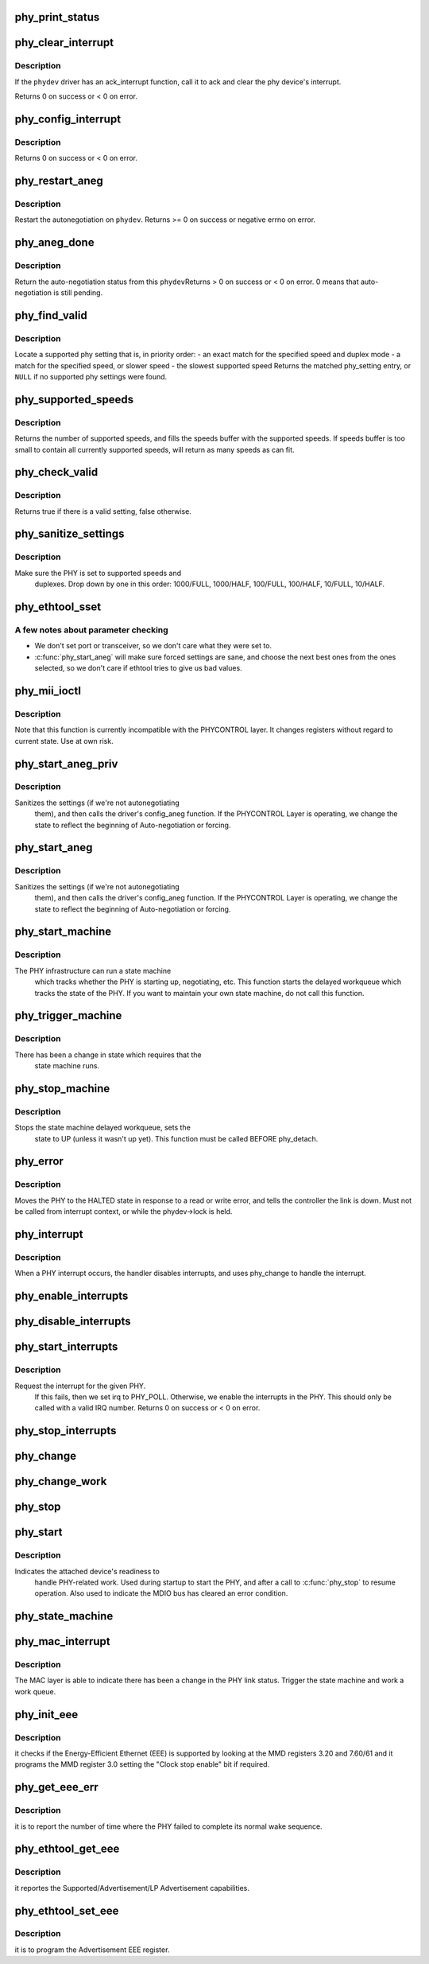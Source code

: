 .. -*- coding: utf-8; mode: rst -*-
.. src-file: drivers/net/phy/phy.c

.. _`phy_print_status`:

phy_print_status
================

.. c:function:: void phy_print_status(struct phy_device *phydev)

    Convenience function to print out the current phy status

    :param struct phy_device \*phydev:
        the phy_device struct

.. _`phy_clear_interrupt`:

phy_clear_interrupt
===================

.. c:function:: int phy_clear_interrupt(struct phy_device *phydev)

    Ack the phy device's interrupt

    :param struct phy_device \*phydev:
        the phy_device struct

.. _`phy_clear_interrupt.description`:

Description
-----------

If the \ ``phydev``\  driver has an ack_interrupt function, call it to
ack and clear the phy device's interrupt.

Returns 0 on success or < 0 on error.

.. _`phy_config_interrupt`:

phy_config_interrupt
====================

.. c:function:: int phy_config_interrupt(struct phy_device *phydev, u32 interrupts)

    configure the PHY device for the requested interrupts

    :param struct phy_device \*phydev:
        the phy_device struct

    :param u32 interrupts:
        interrupt flags to configure for this \ ``phydev``\ 

.. _`phy_config_interrupt.description`:

Description
-----------

Returns 0 on success or < 0 on error.

.. _`phy_restart_aneg`:

phy_restart_aneg
================

.. c:function:: int phy_restart_aneg(struct phy_device *phydev)

    restart auto-negotiation

    :param struct phy_device \*phydev:
        target phy_device struct

.. _`phy_restart_aneg.description`:

Description
-----------

Restart the autonegotiation on \ ``phydev``\ .  Returns >= 0 on success or
negative errno on error.

.. _`phy_aneg_done`:

phy_aneg_done
=============

.. c:function:: int phy_aneg_done(struct phy_device *phydev)

    return auto-negotiation status

    :param struct phy_device \*phydev:
        target phy_device struct

.. _`phy_aneg_done.description`:

Description
-----------

Return the auto-negotiation status from this \ ``phydev``\ 
Returns > 0 on success or < 0 on error. 0 means that auto-negotiation
is still pending.

.. _`phy_find_valid`:

phy_find_valid
==============

.. c:function:: const struct phy_setting *phy_find_valid(int speed, int duplex, u32 supported)

    find a PHY setting that matches the requested parameters

    :param int speed:
        desired speed

    :param int duplex:
        desired duplex

    :param u32 supported:
        mask of supported link modes

.. _`phy_find_valid.description`:

Description
-----------

Locate a supported phy setting that is, in priority order:
- an exact match for the specified speed and duplex mode
- a match for the specified speed, or slower speed
- the slowest supported speed
Returns the matched phy_setting entry, or \ ``NULL``\  if no supported phy
settings were found.

.. _`phy_supported_speeds`:

phy_supported_speeds
====================

.. c:function:: unsigned int phy_supported_speeds(struct phy_device *phy, unsigned int *speeds, unsigned int size)

    return all speeds currently supported by a phy device

    :param struct phy_device \*phy:
        The phy device to return supported speeds of.

    :param unsigned int \*speeds:
        buffer to store supported speeds in.

    :param unsigned int size:
        size of speeds buffer.

.. _`phy_supported_speeds.description`:

Description
-----------

Returns the number of supported speeds, and fills the speeds
buffer with the supported speeds. If speeds buffer is too small to contain
all currently supported speeds, will return as many speeds as can fit.

.. _`phy_check_valid`:

phy_check_valid
===============

.. c:function:: bool phy_check_valid(int speed, int duplex, u32 features)

    check if there is a valid PHY setting which matches speed, duplex, and feature mask

    :param int speed:
        speed to match

    :param int duplex:
        duplex to match

    :param u32 features:
        A mask of the valid settings

.. _`phy_check_valid.description`:

Description
-----------

Returns true if there is a valid setting, false otherwise.

.. _`phy_sanitize_settings`:

phy_sanitize_settings
=====================

.. c:function:: void phy_sanitize_settings(struct phy_device *phydev)

    make sure the PHY is set to supported speed and duplex

    :param struct phy_device \*phydev:
        the target phy_device struct

.. _`phy_sanitize_settings.description`:

Description
-----------

Make sure the PHY is set to supported speeds and
  duplexes.  Drop down by one in this order:  1000/FULL,
  1000/HALF, 100/FULL, 100/HALF, 10/FULL, 10/HALF.

.. _`phy_ethtool_sset`:

phy_ethtool_sset
================

.. c:function:: int phy_ethtool_sset(struct phy_device *phydev, struct ethtool_cmd *cmd)

    generic ethtool sset function, handles all the details

    :param struct phy_device \*phydev:
        target phy_device struct

    :param struct ethtool_cmd \*cmd:
        ethtool_cmd

.. _`phy_ethtool_sset.a-few-notes-about-parameter-checking`:

A few notes about parameter checking
------------------------------------


- We don't set port or transceiver, so we don't care what they
  were set to.
- \ :c:func:`phy_start_aneg`\  will make sure forced settings are sane, and
  choose the next best ones from the ones selected, so we don't
  care if ethtool tries to give us bad values.

.. _`phy_mii_ioctl`:

phy_mii_ioctl
=============

.. c:function:: int phy_mii_ioctl(struct phy_device *phydev, struct ifreq *ifr, int cmd)

    generic PHY MII ioctl interface

    :param struct phy_device \*phydev:
        the phy_device struct

    :param struct ifreq \*ifr:
        &struct ifreq for socket ioctl's

    :param int cmd:
        ioctl cmd to execute

.. _`phy_mii_ioctl.description`:

Description
-----------

Note that this function is currently incompatible with the
PHYCONTROL layer.  It changes registers without regard to
current state.  Use at own risk.

.. _`phy_start_aneg_priv`:

phy_start_aneg_priv
===================

.. c:function:: int phy_start_aneg_priv(struct phy_device *phydev, bool sync)

    start auto-negotiation for this PHY device

    :param struct phy_device \*phydev:
        the phy_device struct

    :param bool sync:
        indicate whether we should wait for the workqueue cancelation

.. _`phy_start_aneg_priv.description`:

Description
-----------

Sanitizes the settings (if we're not autonegotiating
  them), and then calls the driver's config_aneg function.
  If the PHYCONTROL Layer is operating, we change the state to
  reflect the beginning of Auto-negotiation or forcing.

.. _`phy_start_aneg`:

phy_start_aneg
==============

.. c:function:: int phy_start_aneg(struct phy_device *phydev)

    start auto-negotiation for this PHY device

    :param struct phy_device \*phydev:
        the phy_device struct

.. _`phy_start_aneg.description`:

Description
-----------

Sanitizes the settings (if we're not autonegotiating
  them), and then calls the driver's config_aneg function.
  If the PHYCONTROL Layer is operating, we change the state to
  reflect the beginning of Auto-negotiation or forcing.

.. _`phy_start_machine`:

phy_start_machine
=================

.. c:function:: void phy_start_machine(struct phy_device *phydev)

    start PHY state machine tracking

    :param struct phy_device \*phydev:
        the phy_device struct

.. _`phy_start_machine.description`:

Description
-----------

The PHY infrastructure can run a state machine
  which tracks whether the PHY is starting up, negotiating,
  etc.  This function starts the delayed workqueue which tracks
  the state of the PHY. If you want to maintain your own state machine,
  do not call this function.

.. _`phy_trigger_machine`:

phy_trigger_machine
===================

.. c:function:: void phy_trigger_machine(struct phy_device *phydev, bool sync)

    trigger the state machine to run

    :param struct phy_device \*phydev:
        the phy_device struct

    :param bool sync:
        indicate whether we should wait for the workqueue cancelation

.. _`phy_trigger_machine.description`:

Description
-----------

There has been a change in state which requires that the
  state machine runs.

.. _`phy_stop_machine`:

phy_stop_machine
================

.. c:function:: void phy_stop_machine(struct phy_device *phydev)

    stop the PHY state machine tracking

    :param struct phy_device \*phydev:
        target phy_device struct

.. _`phy_stop_machine.description`:

Description
-----------

Stops the state machine delayed workqueue, sets the
  state to UP (unless it wasn't up yet). This function must be
  called BEFORE phy_detach.

.. _`phy_error`:

phy_error
=========

.. c:function:: void phy_error(struct phy_device *phydev)

    enter HALTED state for this PHY device

    :param struct phy_device \*phydev:
        target phy_device struct

.. _`phy_error.description`:

Description
-----------

Moves the PHY to the HALTED state in response to a read
or write error, and tells the controller the link is down.
Must not be called from interrupt context, or while the
phydev->lock is held.

.. _`phy_interrupt`:

phy_interrupt
=============

.. c:function:: irqreturn_t phy_interrupt(int irq, void *phy_dat)

    PHY interrupt handler

    :param int irq:
        interrupt line

    :param void \*phy_dat:
        phy_device pointer

.. _`phy_interrupt.description`:

Description
-----------

When a PHY interrupt occurs, the handler disables
interrupts, and uses phy_change to handle the interrupt.

.. _`phy_enable_interrupts`:

phy_enable_interrupts
=====================

.. c:function:: int phy_enable_interrupts(struct phy_device *phydev)

    Enable the interrupts from the PHY side

    :param struct phy_device \*phydev:
        target phy_device struct

.. _`phy_disable_interrupts`:

phy_disable_interrupts
======================

.. c:function:: int phy_disable_interrupts(struct phy_device *phydev)

    Disable the PHY interrupts from the PHY side

    :param struct phy_device \*phydev:
        target phy_device struct

.. _`phy_start_interrupts`:

phy_start_interrupts
====================

.. c:function:: int phy_start_interrupts(struct phy_device *phydev)

    request and enable interrupts for a PHY device

    :param struct phy_device \*phydev:
        target phy_device struct

.. _`phy_start_interrupts.description`:

Description
-----------

Request the interrupt for the given PHY.
  If this fails, then we set irq to PHY_POLL.
  Otherwise, we enable the interrupts in the PHY.
  This should only be called with a valid IRQ number.
  Returns 0 on success or < 0 on error.

.. _`phy_stop_interrupts`:

phy_stop_interrupts
===================

.. c:function:: int phy_stop_interrupts(struct phy_device *phydev)

    disable interrupts from a PHY device

    :param struct phy_device \*phydev:
        target phy_device struct

.. _`phy_change`:

phy_change
==========

.. c:function:: void phy_change(struct phy_device *phydev)

    Called by the phy_interrupt to handle PHY changes

    :param struct phy_device \*phydev:
        phy_device struct that interrupted

.. _`phy_change_work`:

phy_change_work
===============

.. c:function:: void phy_change_work(struct work_struct *work)

    Scheduled by the phy_mac_interrupt to handle PHY changes

    :param struct work_struct \*work:
        work_struct that describes the work to be done

.. _`phy_stop`:

phy_stop
========

.. c:function:: void phy_stop(struct phy_device *phydev)

    Bring down the PHY link, and stop checking the status

    :param struct phy_device \*phydev:
        target phy_device struct

.. _`phy_start`:

phy_start
=========

.. c:function:: void phy_start(struct phy_device *phydev)

    start or restart a PHY device

    :param struct phy_device \*phydev:
        target phy_device struct

.. _`phy_start.description`:

Description
-----------

Indicates the attached device's readiness to
  handle PHY-related work.  Used during startup to start the
  PHY, and after a call to \ :c:func:`phy_stop`\  to resume operation.
  Also used to indicate the MDIO bus has cleared an error
  condition.

.. _`phy_state_machine`:

phy_state_machine
=================

.. c:function:: void phy_state_machine(struct work_struct *work)

    Handle the state machine

    :param struct work_struct \*work:
        work_struct that describes the work to be done

.. _`phy_mac_interrupt`:

phy_mac_interrupt
=================

.. c:function:: void phy_mac_interrupt(struct phy_device *phydev)

    MAC says the link has changed

    :param struct phy_device \*phydev:
        phy_device struct with changed link

.. _`phy_mac_interrupt.description`:

Description
-----------

The MAC layer is able to indicate there has been a change in the PHY link
status. Trigger the state machine and work a work queue.

.. _`phy_init_eee`:

phy_init_eee
============

.. c:function:: int phy_init_eee(struct phy_device *phydev, bool clk_stop_enable)

    init and check the EEE feature

    :param struct phy_device \*phydev:
        target phy_device struct

    :param bool clk_stop_enable:
        PHY may stop the clock during LPI

.. _`phy_init_eee.description`:

Description
-----------

it checks if the Energy-Efficient Ethernet (EEE)
is supported by looking at the MMD registers 3.20 and 7.60/61
and it programs the MMD register 3.0 setting the "Clock stop enable"
bit if required.

.. _`phy_get_eee_err`:

phy_get_eee_err
===============

.. c:function:: int phy_get_eee_err(struct phy_device *phydev)

    report the EEE wake error count

    :param struct phy_device \*phydev:
        target phy_device struct

.. _`phy_get_eee_err.description`:

Description
-----------

it is to report the number of time where the PHY
failed to complete its normal wake sequence.

.. _`phy_ethtool_get_eee`:

phy_ethtool_get_eee
===================

.. c:function:: int phy_ethtool_get_eee(struct phy_device *phydev, struct ethtool_eee *data)

    get EEE supported and status

    :param struct phy_device \*phydev:
        target phy_device struct

    :param struct ethtool_eee \*data:
        ethtool_eee data

.. _`phy_ethtool_get_eee.description`:

Description
-----------

it reportes the Supported/Advertisement/LP Advertisement
capabilities.

.. _`phy_ethtool_set_eee`:

phy_ethtool_set_eee
===================

.. c:function:: int phy_ethtool_set_eee(struct phy_device *phydev, struct ethtool_eee *data)

    set EEE supported and status

    :param struct phy_device \*phydev:
        target phy_device struct

    :param struct ethtool_eee \*data:
        ethtool_eee data

.. _`phy_ethtool_set_eee.description`:

Description
-----------

it is to program the Advertisement EEE register.

.. This file was automatic generated / don't edit.

